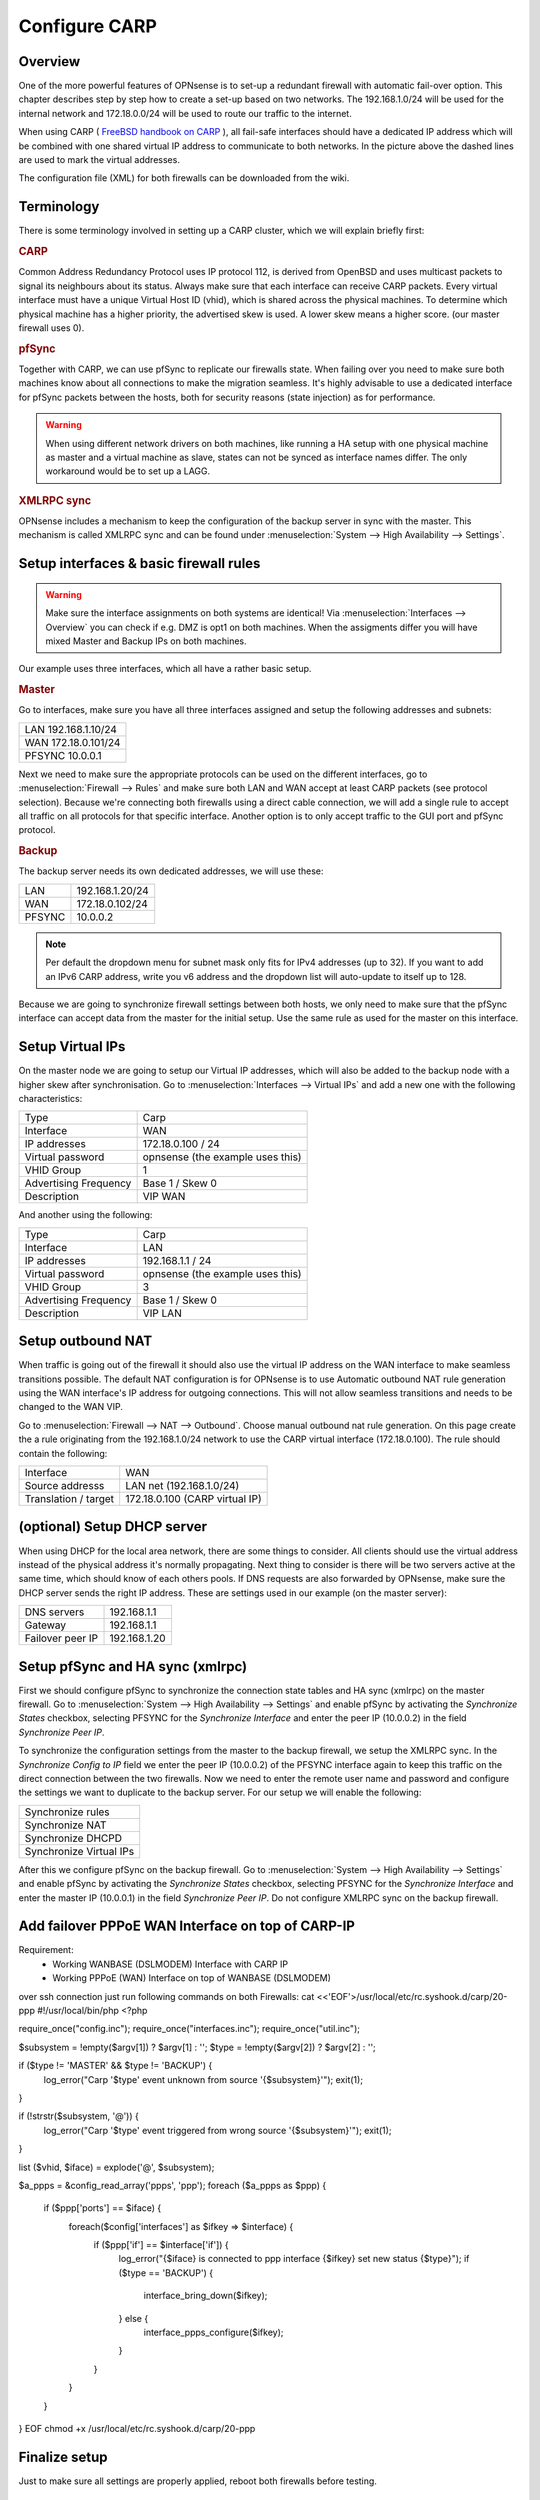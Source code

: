 
==============
Configure CARP
==============


--------
Overview
--------

One of the more powerful features of OPNsense is to set-up a redundant
firewall with automatic fail-over option. This chapter describes step by
step how to create a set-up based on two networks. The 192.168.1.0/24
will be used for the internal network and 172.18.0.0/24 will be used to
route our traffic to the internet.

.. image:: ./images/900px-Carp_setup_example.png
  :width: 100%

When using CARP ( `FreeBSD handbook on CARP <https://www.freebsd.org/doc/handbook/carp.html>`__ ), all
fail-safe interfaces should have a dedicated IP address which will be
combined with one shared virtual IP address to communicate to both
networks. In the picture above the dashed lines are used to mark the
virtual addresses.

The configuration file (XML) for both firewalls can be downloaded from
the wiki.

-----------
Terminology
-----------

There is some terminology involved in setting up a CARP cluster, which
we will explain briefly first:

.. rubric:: CARP
    :name: carp

Common Address Redundancy Protocol uses IP protocol 112, is derived from
OpenBSD and uses multicast packets to signal its neighbours about its
status. Always make sure that each interface can receive CARP packets.
Every virtual interface must have a unique Virtual Host ID (vhid), which
is shared across the physical machines. To determine which physical
machine has a higher priority, the advertised skew is used. A lower skew
means a higher score. (our master firewall uses 0).


.. rubric:: pfSync
    :name: pfsync

Together with CARP, we can use pfSync to replicate our firewalls state.
When failing over you need to make sure both machines know about all
connections to make the migration seamless. It's highly advisable to use
a dedicated interface for pfSync packets between the hosts, both for
security reasons (state injection) as for performance.

.. Warning::
    When using different network drivers on both machines, like running a HA 
    setup with one physical machine as master and a virtual machine as slave, 
    states can not be synced as interface names differ. The only workaround
    would be to set up a LAGG.

.. rubric:: XMLRPC sync
    :name: xmlrpc-sync

OPNsense includes a mechanism to keep the configuration of the backup
server in sync with the master. This mechanism is called XMLRPC sync and
can be found under :menuselection:`System --> High Availability --> Settings`.

-----------------------------------------
Setup interfaces & basic firewall rules
-----------------------------------------

.. Warning::
    Make sure the interface assignments on both systems are identical!
    Via :menuselection:`Interfaces --> Overview` you can check if e.g. DMZ is opt1 on
    both machines. When the assigments differ you will have mixed 
    Master and Backup IPs on both machines.

Our example uses three interfaces, which all have a rather basic setup.

.. rubric:: Master
    :name: master


Go to interfaces, make sure you have all three interfaces assigned and
setup the following addresses and subnets:

+-----------------------+
| LAN 192.168.1.10/24   |
+-----------------------+
| WAN 172.18.0.101/24   |
+-----------------------+
| PFSYNC 10.0.0.1       |
+-----------------------+

Next we need to make sure the appropriate protocols can be used on the
different interfaces, go to :menuselection:`Firewall --> Rules` and make sure both LAN and
WAN accept at least CARP packets (see protocol selection). Because we're
connecting both firewalls using a direct cable connection, we will add a
single rule to accept all traffic on all protocols for that specific
interface. Another option is to only accept traffic to the GUI port and
pfSync protocol.

.. rubric:: Backup
    :name: backup

The backup server needs its own dedicated addresses, we will use these:

+----------+-------------------+
| LAN      | 192.168.1.20/24   |
+----------+-------------------+
| WAN      | 172.18.0.102/24   |
+----------+-------------------+
| PFSYNC   | 10.0.0.2          |
+----------+-------------------+

.. Note::
    Per default the dropdown menu for subnet mask only fits for IPv4
    addresses (up to 32). If you want to add an IPv6 CARP address,
    write you v6 address and the dropdown list will auto-update to  
    itself up to 128.
    
Because we are going to synchronize firewall settings between both
hosts, we only need to make sure that the pfSync interface can accept
data from the master for the initial setup. Use the same rule as used
for the master on this interface.

-----------------
Setup Virtual IPs
-----------------

On the master node we are going to setup our Virtual IP addresses, which
will also be added to the backup node with a higher skew after synchronisation. 
Go to :menuselection:`Interfaces --> Virtual IPs` and add a new one with the following
characteristics:

+-------------------------+------------------------------------+
| Type                    | Carp                               |
+-------------------------+------------------------------------+
| Interface               | WAN                                |
+-------------------------+------------------------------------+
| IP addresses            | 172.18.0.100 / 24                  |
+-------------------------+------------------------------------+
| Virtual password        | opnsense (the example uses this)   |
+-------------------------+------------------------------------+
| VHID Group              | 1                                  |
+-------------------------+------------------------------------+
| Advertising Frequency   | Base 1 / Skew 0                    |
+-------------------------+------------------------------------+
| Description             | VIP WAN                            |
+-------------------------+------------------------------------+

And another using the following:

+-------------------------+------------------------------------+
| Type                    | Carp                               |
+-------------------------+------------------------------------+
| Interface               | LAN                                |
+-------------------------+------------------------------------+
| IP addresses            | 192.168.1.1 / 24                   |
+-------------------------+------------------------------------+
| Virtual password        | opnsense (the example uses this)   |
+-------------------------+------------------------------------+
| VHID Group              | 3                                  |
+-------------------------+------------------------------------+
| Advertising Frequency   | Base 1 / Skew 0                    |
+-------------------------+------------------------------------+
| Description             | VIP LAN                            |
+-------------------------+------------------------------------+

------------------
Setup outbound NAT
------------------

When traffic is going out of the firewall it should also use the virtual
IP address on the WAN interface to make seamless transitions possible. The 
default NAT configuration is for OPNsense is to use Automatic outbound NAT 
rule generation using the WAN interface's IP address for outgoing connections. 
This will not allow seamless transitions and needs to be changed to the WAN 
VIP.

Go to :menuselection:`Firewall --> NAT --> Outbound`. Choose manual outbound
nat rule generation. On this page create the a rule originating from the
192.168.1.0/24 network to use the CARP virtual interface (172.18.0.100).
The rule should contain the following:

+-------------------------+------------------------------------+
| Interface               | WAN                                |
+-------------------------+------------------------------------+
| Source addresss         | LAN net (192.168.1.0/24)           |
+-------------------------+------------------------------------+
| Translation / target    | 172.18.0.100 (CARP virtual IP)     |
+-------------------------+------------------------------------+

----------------------------
(optional) Setup DHCP server
----------------------------

When using DHCP for the local area network, there are some things to
consider. All clients should use the virtual address instead of the
physical address it's normally propagating. Next thing to consider is
there will be two servers active at the same time, which should know of
each others pools. If DNS requests are also forwarded by OPNsense, make
sure the DHCP server sends the right IP address. These are settings used
in our example (on the master server):

+--------------------+----------------+
| DNS servers        | 192.168.1.1    |
+--------------------+----------------+
| Gateway            | 192.168.1.1    |
+--------------------+----------------+
| Failover peer IP   | 192.168.1.20   |
+--------------------+----------------+

---------------------------------
Setup pfSync and HA sync (xmlrpc)
---------------------------------

First we should configure pfSync to synchronize the connection state tables and
HA sync (xmlrpc) on the master firewall. Go to
:menuselection:`System --> High Availability --> Settings` and enable pfSync by
activating the `Synchronize States` checkbox, selecting PFSYNC for the
`Synchronize Interface` and enter the peer IP (10.0.0.2) in the field
`Synchronize Peer IP`.

To synchronize the configuration settings from the master to the backup
firewall, we setup the XMLRPC sync. In the `Synchronize Config to IP` field
we enter the peer IP (10.0.0.2) of the PFSYNC interface again to keep this
traffic on the direct connection between the two firewalls. Now we need to
enter the remote user name and password and configure the settings we want to
duplicate to the backup server. For our setup we will enable the following:

+---------------------------+
| Synchronize rules         |
+---------------------------+
| Synchronize NAT           |
+---------------------------+
| Synchronize DHCPD         |
+---------------------------+
| Synchronize Virtual IPs   |
+---------------------------+

After this we configure pfSync on the backup firewall. Go to
:menuselection:`System --> High Availability --> Settings` and enable pfSync by
activating the `Synchronize States` checkbox, selecting PFSYNC for the
`Synchronize Interface` and enter the master IP (10.0.0.1) in the field
`Synchronize Peer IP`. Do not configure XMLRPC sync on the backup firewall.

--------------
Add failover PPPoE WAN Interface on top of CARP-IP
--------------
Requirement:
 * Working WANBASE (DSLMODEM) Interface with CARP IP
 * Working PPPoE (WAN) Interface on top of WANBASE (DSLMODEM)

over ssh connection just run following commands on both Firewalls:
cat <<'EOF'>/usr/local/etc/rc.syshook.d/carp/20-ppp
#!/usr/local/bin/php
<?php

require_once("config.inc");
require_once("interfaces.inc");
require_once("util.inc");

$subsystem = !empty($argv[1]) ? $argv[1] : '';
$type = !empty($argv[2]) ? $argv[2] : '';

if ($type != 'MASTER' && $type != 'BACKUP') {
    log_error("Carp '$type' event unknown from source '{$subsystem}'");
    exit(1);
}

if (!strstr($subsystem, '@')) {
    log_error("Carp '$type' event triggered from wrong source '{$subsystem}'");
    exit(1);
}

list ($vhid, $iface) = explode('@', $subsystem);

$a_ppps = &config_read_array('ppps', 'ppp');
foreach ($a_ppps as $ppp) {
    if ($ppp['ports'] == $iface) {
        foreach($config['interfaces'] as $ifkey => $interface) {
            if ($ppp['if'] == $interface['if']) {
                log_error("{$iface} is connected to ppp interface {$ifkey} set new status {$type}");
		if ($type == 'BACKUP') {
                   interface_bring_down($ifkey);
		} else {
                   interface_ppps_configure($ifkey);
		}
            }
        }
    }
}
EOF
chmod +x /usr/local/etc/rc.syshook.d/carp/20-ppp

--------------
Finalize setup
--------------

Just to make sure all settings are properly applied, reboot both
firewalls before testing.

-------------
Testing setup
-------------

First go to :menuselection:`System --> High availability --> Status` in the OPNsense webinterface and check if
both machines are properly initialized.

To test our setup, we will connect a client to the local area network
and open a ssh connection to a host behind both firewalls. Now when
connected you should be able to look at the state table on both OPNsense
firewalls (:menuselection:`Firewall --> Diagnostics --> States Dump`) and they should both display the same
connection. Next try to pull the network plug from the master firewall
and it should move over to the backup without loosing (or freezing) the
ssh connection.

------------------------
Adding multiple CARP IPs
------------------------

If your provider offers you a subnet of public IP addresses and you 
want to expose them for NAT or different services running on your 
Firewall, you will also have to add them to your HA setup. 
Since adding a VHID for every IP would make the CARP traffic very noisy,
you can also add a new IP Alias and choose the correct VHID where the
first CARP IP is configured. 

.. Note::
   IP Alias is not synchronized to slave, be sure to also add it to your
   second machine.

-----------------------------------
Example: Updating a CARP HA Cluster
-----------------------------------

Running a redundant Active/Passive cluster leads to the expectation to have zero 
downtime. To keep the downtime at a minimum when running updates just follow
these steps:

- Update your secondary unit and wait until it is online again
- On your primary unit go to :menuselection:`Interfaces --> Virtual IPs --> Status` and click **Enter Persistent CARP Maintenance Mode**
- You secondary unit is now *MASTER*, check if all services like DHCP, VPN, NAT are working correctly
- If you ensured the update was fine, update your primary unit and hit **Leave Persistent CARP Maintenance Mode**

With these steps you will not lose too many packets and your existing connection will be transferred as well.
Also note that entering persistent mode survives a reboot.

---------
Resources
---------

#. Configuration for master server ( :download:`Carp_example_master.xml <resources/Carp_example_master.xml>` )
#. Configuration for backup server ( :download:`Carp_example_backup.xml <resources/Carp_example_backup.xml>` )
